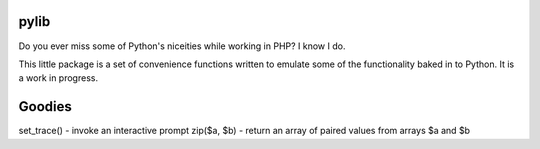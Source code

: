 pylib
=====
Do you ever miss some of Python's niceities while working in PHP? I know I do.

This little package is a set of convenience functions written to emulate some of the
functionality baked in to Python. It is a work in progress.

Goodies
=======
set_trace() - invoke an interactive prompt
zip($a, $b) - return an array of paired values from arrays $a and $b
